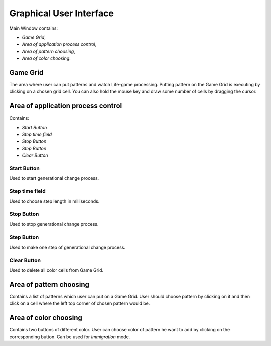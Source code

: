 ========================
Graphical User Interface
========================

Main Window contains:

* *Game Grid*,
* *Area of application process control*, 
* *Area of pattern choosing*,
* *Area of color choosing*.


Game Grid
---------

The area where user can put patterns and watch Life-game processing.
Putting pattern on the Game Grid is executing by clicking on a chosen grid cell. 
You can also hold the mouse key and draw some number of cells by dragging the cursor.


Area of application process control
-----------------------------------

Contains:

* *Start Button*
* *Step time field*
* *Stop Button*
* *Step Button*
* *Clear Button*

Start Button
~~~~~~~~~~~~

Used to start generational change process.

Step time field
~~~~~~~~~~~~~~~

Used to choose step length in milliseconds.

Stop Button
~~~~~~~~~~~

Used to stop generational change process.

Step Button
~~~~~~~~~~~

Used to make one step of generational change process.

Clear Button
~~~~~~~~~~~~

Used to delete all color cells from Game Grid.


Area of pattern choosing
------------------------

Contains a list of patterns which user can put on a Game Grid.
User should choose pattern by clicking on it and then click on a cell where the left top corner of chosen pattern would be.


Area of color choosing
----------------------

Contains two buttons of different color. 
User can choose color of pattern he want to add by clicking on the corresponding button.
Can be used for *Immigration* mode.